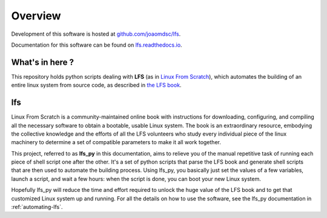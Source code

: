 Overview
========

|github| Development of this software is hosted at `github.com/joaomdsc/lfs`_.

|rtd| Documentation for this software can be found on `lfs.readthedocs.io`_.

What's in here ?
----------------

This repository holds python scripts dealing with **LFS** (as in `Linux From
Scratch`_), which automates the building of an entire linux system from source
code, as described in `the LFS book`_.

lfs
---

Linux From Scratch is a community-maintained online book with instructions for
downloading, configuring, and compiling all the necessary software to obtain a
bootable, usable Linux system. The book is an extraordinary resource, embodying
the collective knowledge and the efforts of all the LFS volunteers who study
every individual piece of the linux machinery to determine a set of compatible
parameters to make it all work together.

This project, referred to as **lfs_py** in this documentation, aims to relieve
you of the manual repetitive task of running each piece of shell script one
after the other. It's a set of python scripts that parse the LFS book and
generate shell scripts that are then used to automate the building
process. Using lfs_py, you basically just set the values of a few variables,
launch a script, and wait a few hours: when the script is done, you can boot
your new Linux system.

Hopefully lfs_py will reduce the time and effort required to unlock the huge
value of the LFS book and to get that customized Linux system up and
running. For all the details on how to use the software, see the lfs_py
documentation in :ref:`automating-lfs`.

.. sectionauthor:: Joao Moreira <joao.moreiradsc@gmail.com>

.. |github| image:: /img/GitHub-Mark-32px.png
.. |rtd| image:: /img/rtd-logo-dark-32px.png

.. _github.com/joaomdsc/lfs: https://github.com/joaomdsc/lfs
.. _lfs.readthedocs.io: https://lfs.readthedocs.io
.. _Linux From Scratch: http://www.linuxfromscratch.org/
.. _the LFS book: http://www.linuxfromscratch.org/lfs/view/stable-systemd/

